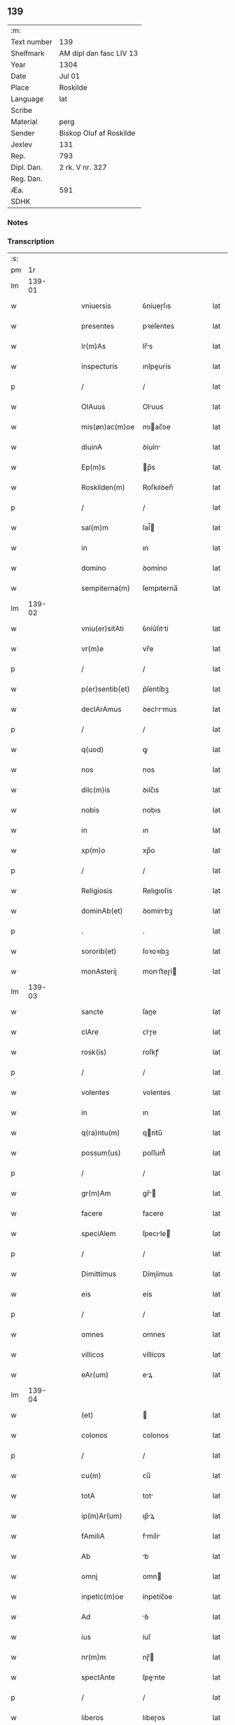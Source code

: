 ** 139
| :m:         |                         |
| Text number | 139                     |
| Shelfmark   | AM dipl dan fasc LIV 13 |
| Year        | 1304                    |
| Date        | Jul 01                  |
| Place       | Roskilde                |
| Language    | lat                     |
| Scribe      |                         |
| Material    | perg                    |
| Sender      | Biskop Oluf af Roskilde |
| Jexlev      | 131                     |
| Rep.        | 793                     |
| Dipl. Dan.  | 2 rk. V nr. 327         |
| Reg. Dan.   |                         |
| Æa.         | 591                     |
| SDHK        |                         |

*** Notes


*** Transcription
| :s: |        |   |   |   |   |                 |             |   |   |   |   |     |   |   |   |        |
| pm  |     1r |   |   |   |   |                 |             |   |   |   |   |     |   |   |   |        |
| lm  | 139-01 |   |   |   |   |                 |             |   |   |   |   |     |   |   |   |        |
| w   |        |   |   |   |   | vniuersis       | ỽníueɼſıs   |   |   |   |   | lat |   |   |   | 139-01 |
| w   |        |   |   |   |   | presentes       | pꝛeſentes   |   |   |   |   | lat |   |   |   | 139-01 |
| w   |        |   |   |   |   | lr(m)As         | lr̅s        |   |   |   |   | lat |   |   |   | 139-01 |
| w   |        |   |   |   |   | inspecturis     | ınſpeurís  |   |   |   |   | lat |   |   |   | 139-01 |
| p   |        |   |   |   |   | /               | /           |   |   |   |   | lat |   |   |   | 139-01 |
| w   |        |   |   |   |   | OlAuus          | Oluus      |   |   |   |   | lat |   |   |   | 139-01 |
| w   |        |   |   |   |   | mis(øn)ac(m)oe  | mıac̅oe     |   |   |   |   | lat |   |   |   | 139-01 |
| w   |        |   |   |   |   | diuinA          | ꝺíuín      |   |   |   |   | lat |   |   |   | 139-01 |
| w   |        |   |   |   |   | Ep(m)s          | p̅s         |   |   |   |   | lat |   |   |   | 139-01 |
| w   |        |   |   |   |   | Roskilden(m)    | Roſkılꝺen̅   |   |   |   |   | lat |   |   |   | 139-01 |
| p   |        |   |   |   |   | /               | /           |   |   |   |   | lat |   |   |   | 139-01 |
| w   |        |   |   |   |   | sal(m)m         | ſal̅        |   |   |   |   | lat |   |   |   | 139-01 |
| w   |        |   |   |   |   | in              | ın          |   |   |   |   | lat |   |   |   | 139-01 |
| w   |        |   |   |   |   | domino          | ꝺomíno      |   |   |   |   | lat |   |   |   | 139-01 |
| w   |        |   |   |   |   | sempiterna(m)   | ſempıterna̅  |   |   |   |   | lat |   |   |   | 139-01 |
| lm  | 139-02 |   |   |   |   |                 |             |   |   |   |   |     |   |   |   |        |
| w   |        |   |   |   |   | vniu(er)sitAti  | ỽníu͛ſıttí  |   |   |   |   | lat |   |   |   | 139-02 |
| w   |        |   |   |   |   | vr(m)e          | vr̅e         |   |   |   |   | lat |   |   |   | 139-02 |
| p   |        |   |   |   |   | /               | /           |   |   |   |   | lat |   |   |   | 139-02 |
| w   |        |   |   |   |   | p(er)sentib(et) | p͛ſentíbꝫ    |   |   |   |   | lat |   |   |   | 139-02 |
| w   |        |   |   |   |   | declArAmus      | ꝺeclrmus  |   |   |   |   | lat |   |   |   | 139-02 |
| p   |        |   |   |   |   | /               | /           |   |   |   |   | lat |   |   |   | 139-02 |
| w   |        |   |   |   |   | q(uod)          | ꝙ           |   |   |   |   | lat |   |   |   | 139-02 |
| w   |        |   |   |   |   | nos             | nos         |   |   |   |   | lat |   |   |   | 139-02 |
| w   |        |   |   |   |   | dilc(m)is       | ꝺılc̅ıs      |   |   |   |   | lat |   |   |   | 139-02 |
| w   |        |   |   |   |   | nobis           | nobıs       |   |   |   |   | lat |   |   |   | 139-02 |
| w   |        |   |   |   |   | in              | ın          |   |   |   |   | lat |   |   |   | 139-02 |
| w   |        |   |   |   |   | xp(m)o          | xp̅o         |   |   |   |   | lat |   |   |   | 139-02 |
| p   |        |   |   |   |   | /               | /           |   |   |   |   | lat |   |   |   | 139-02 |
| w   |        |   |   |   |   | Religiosis      | Relıgıoſís  |   |   |   |   | lat |   |   |   | 139-02 |
| w   |        |   |   |   |   | dominAb(et)     | ꝺomínbꝫ    |   |   |   |   | lat |   |   |   | 139-02 |
| p   |        |   |   |   |   | .               | .           |   |   |   |   | lat |   |   |   | 139-02 |
| w   |        |   |   |   |   | sororib(et)     | ſoꝛoꝛıbꝫ    |   |   |   |   | lat |   |   |   | 139-02 |
| w   |        |   |   |   |   | monAsterij      | monﬅeɼí   |   |   |   |   | lat |   |   |   | 139-02 |
| lm  | 139-03 |   |   |   |   |                 |             |   |   |   |   |     |   |   |   |        |
| w   |        |   |   |   |   | sancte          | ſane       |   |   |   |   | lat |   |   |   | 139-03 |
| w   |        |   |   |   |   | clAre           | ᴄlɼe       |   |   |   |   | lat |   |   |   | 139-03 |
| w   |        |   |   |   |   | rosk(is)        | roſkꝭ       |   |   |   |   | lat |   |   |   | 139-03 |
| p   |        |   |   |   |   | /               | /           |   |   |   |   | lat |   |   |   | 139-03 |
| w   |        |   |   |   |   | volentes        | volentes    |   |   |   |   | lat |   |   |   | 139-03 |
| w   |        |   |   |   |   | in              | ın          |   |   |   |   | lat |   |   |   | 139-03 |
| w   |        |   |   |   |   | q(ra)ntu(m)     | qntu̅       |   |   |   |   | lat |   |   |   | 139-03 |
| w   |        |   |   |   |   | possum(us)      | poſſum᷒      |   |   |   |   | lat |   |   |   | 139-03 |
| p   |        |   |   |   |   | /               | /           |   |   |   |   | lat |   |   |   | 139-03 |
| w   |        |   |   |   |   | gr(m)Am         | gr̅        |   |   |   |   | lat |   |   |   | 139-03 |
| w   |        |   |   |   |   | facere          | facere      |   |   |   |   | lat |   |   |   | 139-03 |
| w   |        |   |   |   |   | speciAlem       | ſpecıle   |   |   |   |   | lat |   |   |   | 139-03 |
| p   |        |   |   |   |   | /               | /           |   |   |   |   | lat |   |   |   | 139-03 |
| w   |        |   |   |   |   | Dimittimus      | Dímíímus   |   |   |   |   | lat |   |   |   | 139-03 |
| w   |        |   |   |   |   | eis             | eís         |   |   |   |   | lat |   |   |   | 139-03 |
| p   |        |   |   |   |   | /               | /           |   |   |   |   | lat |   |   |   | 139-03 |
| w   |        |   |   |   |   | omnes           | ᴏmnes       |   |   |   |   | lat |   |   |   | 139-03 |
| w   |        |   |   |   |   | villicos        | víllícos    |   |   |   |   | lat |   |   |   | 139-03 |
| w   |        |   |   |   |   | eAr(um)         | eꝝ         |   |   |   |   | lat |   |   |   | 139-03 |
| lm  | 139-04 |   |   |   |   |                 |             |   |   |   |   |     |   |   |   |        |
| w   |        |   |   |   |   | (et)            |            |   |   |   |   | lat |   |   |   | 139-04 |
| w   |        |   |   |   |   | colonos         | colonos     |   |   |   |   | lat |   |   |   | 139-04 |
| p   |        |   |   |   |   | /               | /           |   |   |   |   | lat |   |   |   | 139-04 |
| w   |        |   |   |   |   | cu(m)           | ᴄu̅          |   |   |   |   | lat |   |   |   | 139-04 |
| w   |        |   |   |   |   | totA            | tot        |   |   |   |   | lat |   |   |   | 139-04 |
| w   |        |   |   |   |   | ip(m)Ar(um)     | ıp̅ꝝ        |   |   |   |   | lat |   |   |   | 139-04 |
| w   |        |   |   |   |   | fAmiliA         | fmílí     |   |   |   |   | lat |   |   |   | 139-04 |
| w   |        |   |   |   |   | Ab              | b          |   |   |   |   | lat |   |   |   | 139-04 |
| w   |        |   |   |   |   | omnj            | omn        |   |   |   |   | lat |   |   |   | 139-04 |
| w   |        |   |   |   |   | inpetic(m)oe    | ínpetíc̅oe   |   |   |   |   | lat |   |   |   | 139-04 |
| w   |        |   |   |   |   | Ad              | ꝺ          |   |   |   |   | lat |   |   |   | 139-04 |
| w   |        |   |   |   |   | ius             | íuſ         |   |   |   |   | lat |   |   |   | 139-04 |
| w   |        |   |   |   |   | nr(m)m          | nɼ̅         |   |   |   |   | lat |   |   |   | 139-04 |
| w   |        |   |   |   |   | spectAnte       | ſpente    |   |   |   |   | lat |   |   |   | 139-04 |
| p   |        |   |   |   |   | /               | /           |   |   |   |   | lat |   |   |   | 139-04 |
| w   |        |   |   |   |   | liberos         | lıbeɼos     |   |   |   |   | lat |   |   |   | 139-04 |
| w   |        |   |   |   |   | (et)            |            |   |   |   |   | lat |   |   |   | 139-04 |
| w   |        |   |   |   |   | exemptos        | exemptos    |   |   |   |   | lat |   |   |   | 139-04 |
| p   |        |   |   |   |   | /               | /           |   |   |   |   | lat |   |   |   | 139-04 |
| w   |        |   |   |   |   | cAusis          | ᴄuſí      |   |   |   |   | lat |   |   |   | 139-04 |
| lm  | 139-05 |   |   |   |   |                 |             |   |   |   |   |     |   |   |   |        |
| w   |        |   |   |   |   | sp(m)uAlib(et)  | ſp̅ulıbꝫ    |   |   |   |   | lat |   |   |   | 139-05 |
| w   |        |   |   |   |   | dumtAxat        | ꝺumtxat    |   |   |   |   | lat |   |   |   | 139-05 |
| w   |        |   |   |   |   | exceptis        | exceptís    |   |   |   |   | lat |   |   |   | 139-05 |
| p   |        |   |   |   |   | /               | /           |   |   |   |   | lat |   |   |   | 139-05 |
| w   |        |   |   |   |   | Districte       | Dıﬅɼıe     |   |   |   |   | lat |   |   |   | 139-05 |
| w   |        |   |   |   |   | p(ro)hibentes   | ꝓhıbentes   |   |   |   |   | lat |   |   |   | 139-05 |
| p   |        |   |   |   |   | /               | /           |   |   |   |   | lat |   |   |   | 139-05 |
| w   |        |   |   |   |   | nequis          | nequís      |   |   |   |   | lat |   |   |   | 139-05 |
| w   |        |   |   |   |   | dictas          | ꝺıas       |   |   |   |   | lat |   |   |   | 139-05 |
| w   |        |   |   |   |   | dominAs         | ꝺomíns     |   |   |   |   | lat |   |   |   | 139-05 |
| p   |        |   |   |   |   | /               | /           |   |   |   |   | lat |   |   |   | 139-05 |
| w   |        |   |   |   |   | Et              | t          |   |   |   |   | lat |   |   |   | 139-05 |
| w   |        |   |   |   |   | fAmiliAm        | fmílí    |   |   |   |   | lat |   |   |   | 139-05 |
| w   |        |   |   |   |   | eAr(um)dem      | eꝝꝺe      |   |   |   |   | lat |   |   |   | 139-05 |
| p   |        |   |   |   |   | /               | /           |   |   |   |   | lat |   |   |   | 139-05 |
| w   |        |   |   |   |   | cont(ra)        | cont       |   |   |   |   | lat |   |   |   | 139-05 |
| lm  | 139-06 |   |   |   |   |                 |             |   |   |   |   |     |   |   |   |        |
| w   |        |   |   |   |   | hanc            | hanc        |   |   |   |   | lat |   |   |   | 139-06 |
| w   |        |   |   |   |   | libertatis      | lıbertatıs  |   |   |   |   | lat |   |   |   | 139-06 |
| w   |        |   |   |   |   | gr(m)Am         | gɼ̅        |   |   |   |   | lat |   |   |   | 139-06 |
| p   |        |   |   |   |   | /               | /           |   |   |   |   | lat |   |   |   | 139-06 |
| w   |        |   |   |   |   | inquietAre      | ınquíetɼe  |   |   |   |   | lat |   |   |   | 139-06 |
| p   |        |   |   |   |   | /               | /           |   |   |   |   | lat |   |   |   | 139-06 |
| w   |        |   |   |   |   | vl(m)           | vl̅          |   |   |   |   | lat |   |   |   | 139-06 |
| w   |        |   |   |   |   | p(er)turbAre    | ꝑtuɼbɼe    |   |   |   |   | lat |   |   |   | 139-06 |
| w   |        |   |   |   |   | p(er)sumAt      | p͛ſumt      |   |   |   |   | lat |   |   |   | 139-06 |
| p   |        |   |   |   |   | .               | .           |   |   |   |   | lat |   |   |   | 139-06 |
| w   |        |   |   |   |   | Prout           | Pꝛout       |   |   |   |   | lat |   |   |   | 139-06 |
| w   |        |   |   |   |   | censurAm        | ᴄenſuɼ    |   |   |   |   | lat |   |   |   | 139-06 |
| w   |        |   |   |   |   | eccl(m)iAsticAm | eccl̅ıﬅıc |   |   |   |   | lat |   |   |   | 139-06 |
| w   |        |   |   |   |   | volu(er)it      | volu͛ıt      |   |   |   |   | lat |   |   |   | 139-06 |
| w   |        |   |   |   |   | euitAre         | euítre     |   |   |   |   | lat |   |   |   | 139-06 |
| lm  | 139-07 |   |   |   |   |                 |             |   |   |   |   |     |   |   |   |        |
| w   |        |   |   |   |   | Jn              | Jn          |   |   |   |   | lat |   |   |   | 139-07 |
| w   |        |   |   |   |   | cui(us)         | cuıꝰ        |   |   |   |   | lat |   |   |   | 139-07 |
| w   |        |   |   |   |   | rej             | ʀeȷ         |   |   |   |   | lat |   |   |   | 139-07 |
| w   |        |   |   |   |   | testimoniu(m)   | teﬅımoníu̅   |   |   |   |   | lat |   |   |   | 139-07 |
| w   |        |   |   |   |   | sigillu(m)      | ſıgıllu̅     |   |   |   |   | lat |   |   |   | 139-07 |
| w   |        |   |   |   |   | nr(m)m          | nr̅         |   |   |   |   | lat |   |   |   | 139-07 |
| p   |        |   |   |   |   | /               | /           |   |   |   |   | lat |   |   |   | 139-07 |
| w   |        |   |   |   |   | p(er)sentib(et) | p͛ſentíbꝫ    |   |   |   |   | lat |   |   |   | 139-07 |
| w   |        |   |   |   |   | est             | eﬅ          |   |   |   |   | lat |   |   |   | 139-07 |
| w   |        |   |   |   |   | Appensum        | enſu     |   |   |   |   | lat |   |   |   | 139-07 |
| p   |        |   |   |   |   | /               | /           |   |   |   |   | lat |   |   |   | 139-07 |
| w   |        |   |   |   |   | DAtu(m)         | Dtu̅        |   |   |   |   | lat |   |   |   | 139-07 |
| w   |        |   |   |   |   | Rosk(is)        | Roſkꝭ       |   |   |   |   | lat |   |   |   | 139-07 |
| p   |        |   |   |   |   | /               | /           |   |   |   |   | lat |   |   |   | 139-07 |
| w   |        |   |   |   |   | Anno            | nno        |   |   |   |   | lat |   |   |   | 139-07 |
| w   |        |   |   |   |   | dn(m)i          | ꝺn̅ı         |   |   |   |   | lat |   |   |   | 139-07 |
| p   |        |   |   |   |   | /               | /           |   |   |   |   | lat |   |   |   | 139-07 |
| w   |        |   |   |   |   | m(o).           | ͦ.          |   |   |   |   | lat |   |   |   | 139-07 |
| w   |        |   |   |   |   | cc(o)c          | ccͦc         |   |   |   |   | lat |   |   |   | 139-07 |
| p   |        |   |   |   |   | /               | /           |   |   |   |   | lat |   |   |   | 139-07 |
| w   |        |   |   |   |   | q(ra)rto        | qꝛto       |   |   |   |   | lat |   |   |   | 139-07 |
| p   |        |   |   |   |   | /               | /           |   |   |   |   | lat |   |   |   | 139-07 |
| w   |        |   |   |   |   | in              | í          |   |   |   |   | lat |   |   |   | 139-07 |
| lm  | 139-08 |   |   |   |   |                 |             |   |   |   |   |     |   |   |   |        |
| w   |        |   |   |   |   | octAuA          | ou       |   |   |   |   | lat |   |   |   | 139-08 |
| w   |        |   |   |   |   | b(m)j           | b̅ȷ          |   |   |   |   | lat |   |   |   | 139-08 |
| w   |        |   |   |   |   | ioh(m)is        | ıoh̅ıs       |   |   |   |   | lat |   |   |   | 139-08 |
| w   |        |   |   |   |   | bAptiste        | bptíﬅe     |   |   |   |   | lat |   |   |   | 139-08 |
| :e: |        |   |   |   |   |                 |             |   |   |   |   |     |   |   |   |        |
